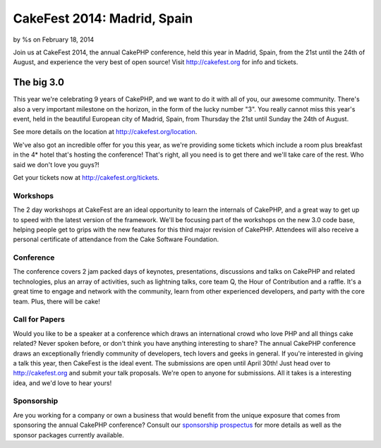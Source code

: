 CakeFest 2014: Madrid, Spain
============================

by %s on February 18, 2014

Join us at CakeFest 2014, the annual CakePHP conference, held this
year in Madrid, Spain, from the 21st until the 24th of August, and
experience the very best of open source! Visit http://cakefest.org for
info and tickets.


The big 3.0
-----------

This year we're celebrating 9 years of CakePHP, and we want to do it
with all of you, our awesome community. There's also a very important
milestone on the horizon, in the form of the lucky number "3". You
really cannot miss this year's event, held in the beautiful European
city of Madrid, Spain, from Thursday the 21st until Sunday the 24th of
August.

See more details on the location at `http://cakefest.org/location`_.

We've also got an incredible offer for you this year, as we're
providing some tickets which include a room plus breakfast in the 4*
hotel that's hosting the conference! That's right, all you need is to
get there and we'll take care of the rest. Who said we don't love you
guys?!

Get your tickets now at `http://cakefest.org/tickets`_.

Workshops
~~~~~~~~~

The 2 day workshops at CakeFest are an ideal opportunity to learn the
internals of CakePHP, and a great way to get up to speed with the
latest version of the framework. We'll be focusing part of the
workshops on the new 3.0 code base, helping people get to grips with
the new features for this third major revision of CakePHP. Attendees
will also receive a personal certificate of attendance from the Cake
Software Foundation.

Conference
~~~~~~~~~~

The conference covers 2 jam packed days of keynotes, presentations,
discussions and talks on CakePHP and related technologies, plus an
array of activities, such as lightning talks, core team Q, the Hour of
Contribution and a raffle. It's a great time to engage and network
with the community, learn from other experienced developers, and party
with the core team. Plus, there will be cake!

Call for Papers
~~~~~~~~~~~~~~~

Would you like to be a speaker at a conference which draws an
international crowd who love PHP and all things cake related? Never
spoken before, or don't think you have anything interesting to share?
The annual CakePHP conference draws an exceptionally friendly
community of developers, tech lovers and geeks in general. If you're
interested in giving a talk this year, then CakeFest is the ideal
event. The submissions are open until April 30th! Just head over to
`http://cakefest.org`_ and submit your talk proposals. We're open to
anyone for submissions. All it takes is a interesting idea, and we'd
love to hear yours!

Sponsorship
~~~~~~~~~~~

Are you working for a company or own a business that would benefit
from the unique exposure that comes from sponsoring the annual CakePHP
conference? Consult our `sponsorship prospectus`_ for more details as
well as the sponsor packages currently available.


.. _sponsorship prospectus: http://cakefest.org/sponsorship
.. _http://cakefest.org/location: http://cakefest.org/location
.. _http://cakefest.org: http://cakefest.org
.. _http://cakefest.org/tickets: http://cakefest.org/tickets
.. meta::
    :title: CakeFest 2014: Madrid, Spain
    :description: CakePHP Article related to CakePHP,cakefest,News
    :keywords: CakePHP,cakefest,News
    :copyright: Copyright 2014 
    :category: news

